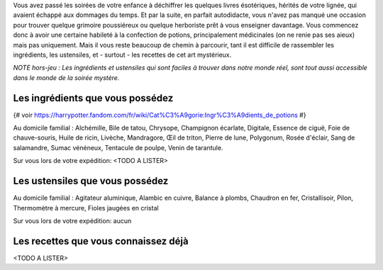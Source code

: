

Vous avez passé les soirées de votre enfance à déchiffrer les quelques livres ésotériques, hérités de votre lignée, qui avaient échappé aux dommages du temps. Et par la suite, en parfait autodidacte, vous n'avez pas manqué une occasion pour trouver quelque grimoire poussiéreux ou quelque herboriste prêt à vous enseigner davantage. Vous commencez donc à avoir une certaine habileté à la confection de potions, principalement médicinales (on ne renie pas ses aieux) mais pas uniquement. Mais il vous reste beaucoup de chemin à parcourir, tant il est difficile de rassembler les ingrédients, les ustensiles, et - surtout - les recettes de cet art mystérieux.

*NOTE hors-jeu : Les ingrédients et ustensiles qui sont faciles à trouver dans notre monde réel, sont tout aussi accessible dans le monde de la soirée mystère.*


Les ingrédients que vous possédez
------------------------------------------

{# voir https://harrypotter.fandom.com/fr/wiki/Cat%C3%A9gorie:Ingr%C3%A9dients_de_potions #}

Au domicile familial : Alchémille, Bile de tatou, Chrysope, Champignon écarlate, Digitale, Essence de ciguë, Foie de chauve-souris, Huile de ricin, Livèche, Mandragore, Œil de triton, Pierre de lune, Polygonum, Rosée d'éclair, Sang de salamandre, Sumac vénéneux, Tentacule de poulpe, Venin de tarantule.

Sur vous lors de votre expédition: <TODO A LISTER>


Les ustensiles que vous possédez
------------------------------------------

Au domicile familial : Agitateur aluminique, Alambic en cuivre, Balance à plombs, Chaudron en fer, Cristallisoir, Pilon, Thermomètre à mercure, Fioles jaugées en cristal

Sur vous lors de votre expédition: aucun


Les recettes que vous connaissez déjà
---------------------------------------------

<TODO A LISTER>
